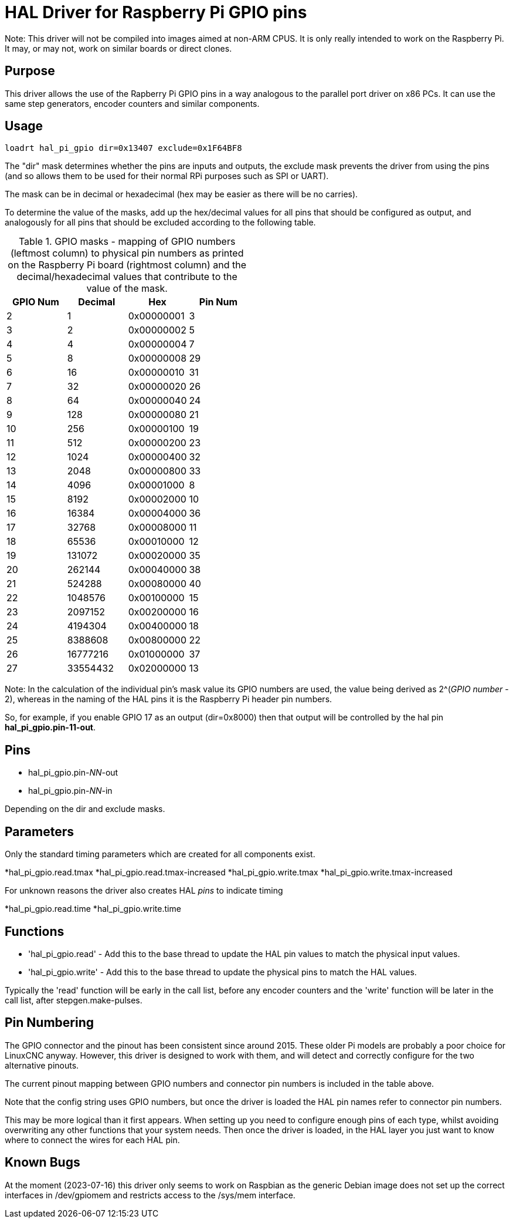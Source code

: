 [[cha:hal_pi_gpio-driver]]

= HAL Driver for Raspberry Pi GPIO pins

Note: This driver will not be compiled into images aimed at non-ARM CPUS.
It is only really intended to work on the Raspberry Pi. It may, or may not, work on similar boards or direct clones.

== Purpose

This driver allows the use of the Rapberry Pi GPIO pins in a way analogous to the parallel port driver on x86 PCs.
It can use the same step generators, encoder counters and similar components.

== Usage

----
loadrt hal_pi_gpio dir=0x13407 exclude=0x1F64BF8
----

The "dir" mask determines whether the pins are inputs and outputs, the exclude mask prevents the driver from using the pins (and so allows them to be used for their normal RPi purposes such as SPI or UART).

The mask can be in decimal or hexadecimal (hex may be easier as there will be no carries).

To determine the value of the masks, add up the hex/decimal values for all pins that should be configured as output, and analogously for all pins that should be excluded according to the following table.

.GPIO masks - mapping of GPIO numbers (leftmost column) to physical pin numbers as printed on the Raspberry Pi board (rightmost column) and the decimal/hexadecimal values that contribute to the value of the mask.
[cols="1,1,1,1",options="header"]
|===
^| GPIO Num  ^|  Decimal ^|    Hex     ^| Pin Num

|         2  >|        1  | 0x00000001 ^|    3
|         3  >|        2  | 0x00000002 ^|    5
|         4  >|        4  | 0x00000004 ^|    7
|         5  >|        8  | 0x00000008 ^|   29
|         6  >|       16  | 0x00000010 ^|   31
|         7  >|       32  | 0x00000020 ^|   26
|         8  >|       64  | 0x00000040 ^|   24
|         9  >|      128  | 0x00000080 ^|   21
|        10  >|      256  | 0x00000100 ^|   19
|        11  >|      512  | 0x00000200 ^|   23
|        12  >|     1024  | 0x00000400 ^|   32
|        13  >|     2048  | 0x00000800 ^|   33
|        14  >|     4096  | 0x00001000 ^|    8
|        15  >|     8192  | 0x00002000 ^|   10
|        16  >|    16384  | 0x00004000 ^|   36
|        17  >|    32768  | 0x00008000 ^|   11
|        18  >|    65536  | 0x00010000 ^|   12
|        19  >|   131072  | 0x00020000 ^|   35
|        20  >|   262144  | 0x00040000 ^|   38
|        21  >|   524288  | 0x00080000 ^|   40
|        22  >|  1048576  | 0x00100000 ^|   15
|        23  >|  2097152  | 0x00200000 ^|   16
|        24  >|  4194304  | 0x00400000 ^|   18
|        25  >|  8388608  | 0x00800000 ^|   22
|        26  >| 16777216  | 0x01000000 ^|   37
|        27  >| 33554432  | 0x02000000 ^|   13
|===

Note: In the calculation of the individual pin's mask value its GPIO numbers are used, the value being derived as 2^(_GPIO number_ - 2),
whereas in the naming of the HAL pins it is the Raspberry Pi header pin numbers.

So, for example, if you enable GPIO 17 as an output (dir=0x8000) then that output will be controlled by the hal pin *hal_pi_gpio.pin-11-out*.

== Pins

* hal_pi_gpio.pin-__NN__-out
* hal_pi_gpio.pin-__NN__-in

Depending on the dir and exclude masks.

== Parameters

Only the standard timing parameters which are created for all components exist.

*hal_pi_gpio.read.tmax
*hal_pi_gpio.read.tmax-increased
*hal_pi_gpio.write.tmax
*hal_pi_gpio.write.tmax-increased

For unknown reasons the driver also creates HAL _pins_ to indicate timing

*hal_pi_gpio.read.time
*hal_pi_gpio.write.time


== Functions

* 'hal_pi_gpio.read' - Add this to the base thread to update the HAL pin values to match the physical input values.
* 'hal_pi_gpio.write' - Add this to the base thread to update the physical pins to match the HAL values.

Typically the 'read' function will be early in the call list, before any encoder counters and the 'write' function will be later in the call list, after stepgen.make-pulses.


== Pin Numbering

The GPIO connector and the pinout has been consistent since around 2015.
These older Pi models are probably a poor choice for LinuxCNC anyway.
However, this driver is designed to work with them, and will detect and correctly configure for the two alternative pinouts.

The current pinout mapping between GPIO numbers and connector pin numbers is included in the table above.

Note that the config string uses GPIO numbers, but once the driver is loaded the HAL pin names refer to connector pin numbers.

This may be more logical than it first appears. When setting up you need to configure enough pins of each type, whilst avoiding overwriting any other functions that your system needs. Then once the driver is loaded, in the HAL layer you just want to know where to connect the wires for each HAL pin.

== Known Bugs

At the moment (2023-07-16) this driver only seems to work on Raspbian as the generic Debian image does not set up the correct interfaces in /dev/gpiomem and restricts access to the /sys/mem interface.
